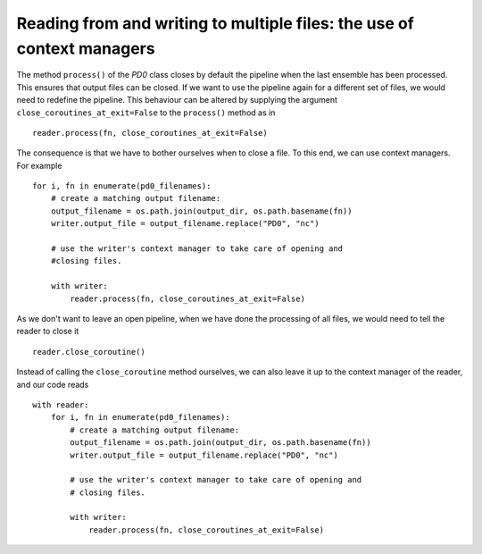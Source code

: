 Reading from and writing to multiple files: the use of context managers
=======================================================================


The method ``process()`` of the `PD0` class closes by default the
pipeline when the last ensemble has been processed. This ensures that
output files can be closed. If we want to use the pipeline again for a
different set of files, we would need to redefine the pipeline. This
behaviour can be altered by supplying the argument
``close_coroutines_at_exit=False`` to the ``process()`` method
as in ::
   
   reader.process(fn, close_coroutines_at_exit=False)

The consequence is that we have to bother ourselves when to close a
file. To this end, we can use context managers. For example ::

  for i, fn in enumerate(pd0_filenames):
      # create a matching output filename:
      output_filename = os.path.join(output_dir, os.path.basename(fn))
      writer.output_file = output_filename.replace("PD0", "nc")

      # use the writer's context manager to take care of opening and
      #closing files.
      
      with writer:
          reader.process(fn, close_coroutines_at_exit=False)


As we don't want to leave an open pipeline, when we have done the
processing of all files, we would need to tell the reader to
close it ::

  reader.close_coroutine()

Instead of calling the ``close_coroutine`` method ourselves, we can
also leave it up to the context manager of the reader, and our code
reads ::

  with reader:
      for i, fn in enumerate(pd0_filenames):
          # create a matching output filename:
	  output_filename = os.path.join(output_dir, os.path.basename(fn))
	  writer.output_file = output_filename.replace("PD0", "nc")

	  # use the writer's context manager to take care of opening and
	  # closing files.

	  with writer:
	      reader.process(fn, close_coroutines_at_exit=False)











   
